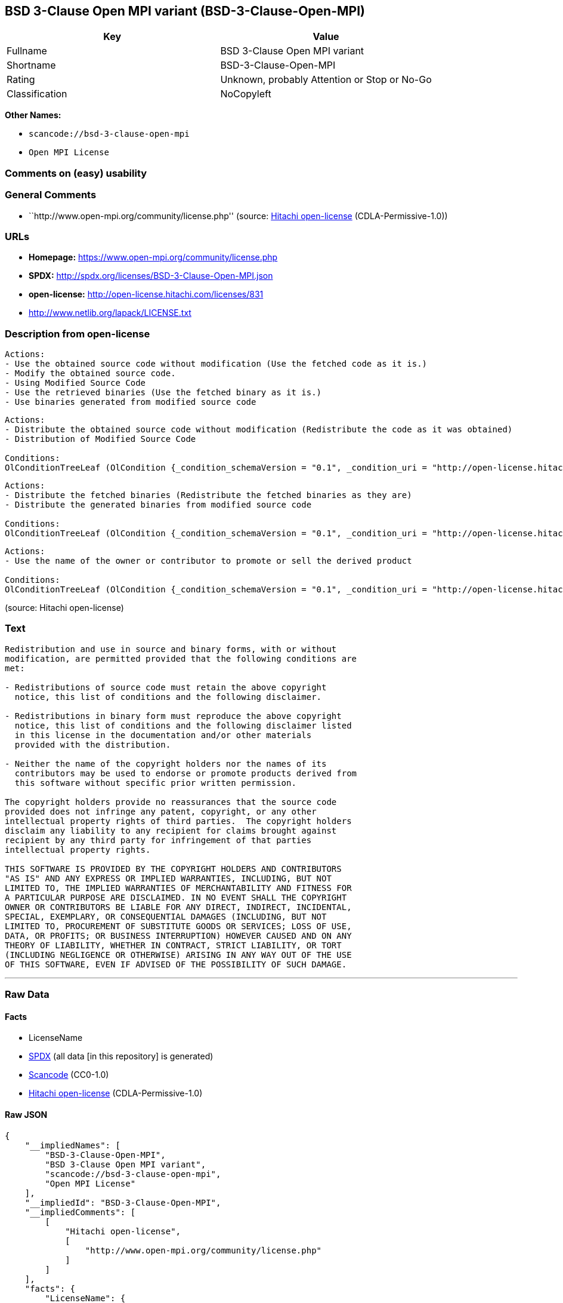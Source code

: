 == BSD 3-Clause Open MPI variant (BSD-3-Clause-Open-MPI)

[cols=",",options="header",]
|===
|Key |Value
|Fullname |BSD 3-Clause Open MPI variant
|Shortname |BSD-3-Clause-Open-MPI
|Rating |Unknown, probably Attention or Stop or No-Go
|Classification |NoCopyleft
|===

*Other Names:*

* `+scancode://bsd-3-clause-open-mpi+`
* `+Open MPI License+`

=== Comments on (easy) usability

=== General Comments

* ``http://www.open-mpi.org/community/license.php'' (source:
https://github.com/Hitachi/open-license[Hitachi open-license]
(CDLA-Permissive-1.0))

=== URLs

* *Homepage:* https://www.open-mpi.org/community/license.php
* *SPDX:* http://spdx.org/licenses/BSD-3-Clause-Open-MPI.json
* *open-license:* http://open-license.hitachi.com/licenses/831
* http://www.netlib.org/lapack/LICENSE.txt

=== Description from open-license

....
Actions:
- Use the obtained source code without modification (Use the fetched code as it is.)
- Modify the obtained source code.
- Using Modified Source Code
- Use the retrieved binaries (Use the fetched binary as it is.)
- Use binaries generated from modified source code

....

....
Actions:
- Distribute the obtained source code without modification (Redistribute the code as it was obtained)
- Distribution of Modified Source Code

Conditions:
OlConditionTreeLeaf (OlCondition {_condition_schemaVersion = "0.1", _condition_uri = "http://open-license.hitachi.com/conditions/1", _condition_baseUri = "http://open-license.hitachi.com/", _condition_id = "conditions/1", _condition_conditionType = OBLIGATION, _condition_name = Include a copyright notice, list of terms and conditions, and disclaimer included in the license, _condition_description = })

....

....
Actions:
- Distribute the fetched binaries (Redistribute the fetched binaries as they are)
- Distribute the generated binaries from modified source code

Conditions:
OlConditionTreeLeaf (OlCondition {_condition_schemaVersion = "0.1", _condition_uri = "http://open-license.hitachi.com/conditions/2", _condition_baseUri = "http://open-license.hitachi.com/", _condition_id = "conditions/2", _condition_conditionType = OBLIGATION, _condition_name = Include a copyright notice, list of terms and conditions, and disclaimer in the materials accompanying the distribution, which are included in the license, _condition_description = })

....

....
Actions:
- Use the name of the owner or contributor to promote or sell the derived product

Conditions:
OlConditionTreeLeaf (OlCondition {_condition_schemaVersion = "0.1", _condition_uri = "http://open-license.hitachi.com/conditions/3", _condition_baseUri = "http://open-license.hitachi.com/", _condition_id = "conditions/3", _condition_conditionType = REQUISITE, _condition_name = Get special permission in writing., _condition_description = })

....

(source: Hitachi open-license)

=== Text

....
Redistribution and use in source and binary forms, with or without
modification, are permitted provided that the following conditions are
met:

- Redistributions of source code must retain the above copyright
  notice, this list of conditions and the following disclaimer.

- Redistributions in binary form must reproduce the above copyright
  notice, this list of conditions and the following disclaimer listed
  in this license in the documentation and/or other materials
  provided with the distribution.

- Neither the name of the copyright holders nor the names of its
  contributors may be used to endorse or promote products derived from
  this software without specific prior written permission.

The copyright holders provide no reassurances that the source code
provided does not infringe any patent, copyright, or any other
intellectual property rights of third parties.  The copyright holders
disclaim any liability to any recipient for claims brought against
recipient by any third party for infringement of that parties
intellectual property rights.

THIS SOFTWARE IS PROVIDED BY THE COPYRIGHT HOLDERS AND CONTRIBUTORS
"AS IS" AND ANY EXPRESS OR IMPLIED WARRANTIES, INCLUDING, BUT NOT
LIMITED TO, THE IMPLIED WARRANTIES OF MERCHANTABILITY AND FITNESS FOR
A PARTICULAR PURPOSE ARE DISCLAIMED. IN NO EVENT SHALL THE COPYRIGHT
OWNER OR CONTRIBUTORS BE LIABLE FOR ANY DIRECT, INDIRECT, INCIDENTAL,
SPECIAL, EXEMPLARY, OR CONSEQUENTIAL DAMAGES (INCLUDING, BUT NOT
LIMITED TO, PROCUREMENT OF SUBSTITUTE GOODS OR SERVICES; LOSS OF USE,
DATA, OR PROFITS; OR BUSINESS INTERRUPTION) HOWEVER CAUSED AND ON ANY
THEORY OF LIABILITY, WHETHER IN CONTRACT, STRICT LIABILITY, OR TORT
(INCLUDING NEGLIGENCE OR OTHERWISE) ARISING IN ANY WAY OUT OF THE USE
OF THIS SOFTWARE, EVEN IF ADVISED OF THE POSSIBILITY OF SUCH DAMAGE.
....

'''''

=== Raw Data

==== Facts

* LicenseName
* https://spdx.org/licenses/BSD-3-Clause-Open-MPI.html[SPDX] (all data
[in this repository] is generated)
* https://github.com/nexB/scancode-toolkit/blob/develop/src/licensedcode/data/licenses/bsd-3-clause-open-mpi.yml[Scancode]
(CC0-1.0)
* https://github.com/Hitachi/open-license[Hitachi open-license]
(CDLA-Permissive-1.0)

==== Raw JSON

....
{
    "__impliedNames": [
        "BSD-3-Clause-Open-MPI",
        "BSD 3-Clause Open MPI variant",
        "scancode://bsd-3-clause-open-mpi",
        "Open MPI License"
    ],
    "__impliedId": "BSD-3-Clause-Open-MPI",
    "__impliedComments": [
        [
            "Hitachi open-license",
            [
                "http://www.open-mpi.org/community/license.php"
            ]
        ]
    ],
    "facts": {
        "LicenseName": {
            "implications": {
                "__impliedNames": [
                    "BSD-3-Clause-Open-MPI"
                ],
                "__impliedId": "BSD-3-Clause-Open-MPI"
            },
            "shortname": "BSD-3-Clause-Open-MPI",
            "otherNames": []
        },
        "SPDX": {
            "isSPDXLicenseDeprecated": false,
            "spdxFullName": "BSD 3-Clause Open MPI variant",
            "spdxDetailsURL": "http://spdx.org/licenses/BSD-3-Clause-Open-MPI.json",
            "_sourceURL": "https://spdx.org/licenses/BSD-3-Clause-Open-MPI.html",
            "spdxLicIsOSIApproved": false,
            "spdxSeeAlso": [
                "https://www.open-mpi.org/community/license.php",
                "http://www.netlib.org/lapack/LICENSE.txt"
            ],
            "_implications": {
                "__impliedNames": [
                    "BSD-3-Clause-Open-MPI",
                    "BSD 3-Clause Open MPI variant"
                ],
                "__impliedId": "BSD-3-Clause-Open-MPI",
                "__isOsiApproved": false,
                "__impliedURLs": [
                    [
                        "SPDX",
                        "http://spdx.org/licenses/BSD-3-Clause-Open-MPI.json"
                    ],
                    [
                        null,
                        "https://www.open-mpi.org/community/license.php"
                    ],
                    [
                        null,
                        "http://www.netlib.org/lapack/LICENSE.txt"
                    ]
                ]
            },
            "spdxLicenseId": "BSD-3-Clause-Open-MPI"
        },
        "Scancode": {
            "otherUrls": [
                "https://www.open-mpi.org/community/license.php",
                "http://www.netlib.org/lapack/LICENSE.txt"
            ],
            "homepageUrl": "https://www.open-mpi.org/community/license.php",
            "shortName": "BSD 3-Clause Open MPI variant",
            "textUrls": null,
            "text": "Redistribution and use in source and binary forms, with or without\nmodification, are permitted provided that the following conditions are\nmet:\n\n- Redistributions of source code must retain the above copyright\n  notice, this list of conditions and the following disclaimer.\n\n- Redistributions in binary form must reproduce the above copyright\n  notice, this list of conditions and the following disclaimer listed\n  in this license in the documentation and/or other materials\n  provided with the distribution.\n\n- Neither the name of the copyright holders nor the names of its\n  contributors may be used to endorse or promote products derived from\n  this software without specific prior written permission.\n\nThe copyright holders provide no reassurances that the source code\nprovided does not infringe any patent, copyright, or any other\nintellectual property rights of third parties.  The copyright holders\ndisclaim any liability to any recipient for claims brought against\nrecipient by any third party for infringement of that parties\nintellectual property rights.\n\nTHIS SOFTWARE IS PROVIDED BY THE COPYRIGHT HOLDERS AND CONTRIBUTORS\n\"AS IS\" AND ANY EXPRESS OR IMPLIED WARRANTIES, INCLUDING, BUT NOT\nLIMITED TO, THE IMPLIED WARRANTIES OF MERCHANTABILITY AND FITNESS FOR\nA PARTICULAR PURPOSE ARE DISCLAIMED. IN NO EVENT SHALL THE COPYRIGHT\nOWNER OR CONTRIBUTORS BE LIABLE FOR ANY DIRECT, INDIRECT, INCIDENTAL,\nSPECIAL, EXEMPLARY, OR CONSEQUENTIAL DAMAGES (INCLUDING, BUT NOT\nLIMITED TO, PROCUREMENT OF SUBSTITUTE GOODS OR SERVICES; LOSS OF USE,\nDATA, OR PROFITS; OR BUSINESS INTERRUPTION) HOWEVER CAUSED AND ON ANY\nTHEORY OF LIABILITY, WHETHER IN CONTRACT, STRICT LIABILITY, OR TORT\n(INCLUDING NEGLIGENCE OR OTHERWISE) ARISING IN ANY WAY OUT OF THE USE\nOF THIS SOFTWARE, EVEN IF ADVISED OF THE POSSIBILITY OF SUCH DAMAGE.",
            "category": "Permissive",
            "osiUrl": null,
            "owner": "Open MPI",
            "_sourceURL": "https://github.com/nexB/scancode-toolkit/blob/develop/src/licensedcode/data/licenses/bsd-3-clause-open-mpi.yml",
            "key": "bsd-3-clause-open-mpi",
            "name": "BSD 3-Clause Open MPI variant",
            "spdxId": "BSD-3-Clause-Open-MPI",
            "notes": null,
            "_implications": {
                "__impliedNames": [
                    "scancode://bsd-3-clause-open-mpi",
                    "BSD 3-Clause Open MPI variant",
                    "BSD-3-Clause-Open-MPI"
                ],
                "__impliedId": "BSD-3-Clause-Open-MPI",
                "__impliedCopyleft": [
                    [
                        "Scancode",
                        "NoCopyleft"
                    ]
                ],
                "__calculatedCopyleft": "NoCopyleft",
                "__impliedText": "Redistribution and use in source and binary forms, with or without\nmodification, are permitted provided that the following conditions are\nmet:\n\n- Redistributions of source code must retain the above copyright\n  notice, this list of conditions and the following disclaimer.\n\n- Redistributions in binary form must reproduce the above copyright\n  notice, this list of conditions and the following disclaimer listed\n  in this license in the documentation and/or other materials\n  provided with the distribution.\n\n- Neither the name of the copyright holders nor the names of its\n  contributors may be used to endorse or promote products derived from\n  this software without specific prior written permission.\n\nThe copyright holders provide no reassurances that the source code\nprovided does not infringe any patent, copyright, or any other\nintellectual property rights of third parties.  The copyright holders\ndisclaim any liability to any recipient for claims brought against\nrecipient by any third party for infringement of that parties\nintellectual property rights.\n\nTHIS SOFTWARE IS PROVIDED BY THE COPYRIGHT HOLDERS AND CONTRIBUTORS\n\"AS IS\" AND ANY EXPRESS OR IMPLIED WARRANTIES, INCLUDING, BUT NOT\nLIMITED TO, THE IMPLIED WARRANTIES OF MERCHANTABILITY AND FITNESS FOR\nA PARTICULAR PURPOSE ARE DISCLAIMED. IN NO EVENT SHALL THE COPYRIGHT\nOWNER OR CONTRIBUTORS BE LIABLE FOR ANY DIRECT, INDIRECT, INCIDENTAL,\nSPECIAL, EXEMPLARY, OR CONSEQUENTIAL DAMAGES (INCLUDING, BUT NOT\nLIMITED TO, PROCUREMENT OF SUBSTITUTE GOODS OR SERVICES; LOSS OF USE,\nDATA, OR PROFITS; OR BUSINESS INTERRUPTION) HOWEVER CAUSED AND ON ANY\nTHEORY OF LIABILITY, WHETHER IN CONTRACT, STRICT LIABILITY, OR TORT\n(INCLUDING NEGLIGENCE OR OTHERWISE) ARISING IN ANY WAY OUT OF THE USE\nOF THIS SOFTWARE, EVEN IF ADVISED OF THE POSSIBILITY OF SUCH DAMAGE.",
                "__impliedURLs": [
                    [
                        "Homepage",
                        "https://www.open-mpi.org/community/license.php"
                    ],
                    [
                        null,
                        "https://www.open-mpi.org/community/license.php"
                    ],
                    [
                        null,
                        "http://www.netlib.org/lapack/LICENSE.txt"
                    ]
                ]
            }
        },
        "Hitachi open-license": {
            "summary": "http://www.open-mpi.org/community/license.php",
            "notices": [
                {
                    "content": "the software is provided by the copyright holders and contributors \"as-is\" and without any warranties of any kind, either express or implied, including, but not limited to, implied warranties of merchantability and fitness for a particular purpose. The warranties include, but are not limited to, the implied warranties of commercial applicability and fitness for a particular purpose.",
                    "description": "There is no guarantee."
                },
                {
                    "content": "Neither the copyright owner nor any contributor, for any cause whatsoever, shall be liable for damages, regardless of how caused, and regardless of whether the liability is based on contract, strict liability, or tort (including negligence), even if they have been advised of the possibility of such damages arising from the use of the software, and even if they have been advised of the possibility of such damages. for any direct, indirect, incidental, special, punitive, or consequential damages (including, but not limited to, compensation for procurement of substitute goods or services, loss of use, loss of data, loss of profits, or business interruption). It shall not be defeated."
                },
                {
                    "content": "The copyright holder does not warrant again that the source code provided does not infringe any intellectual property rights, such as patents or copyrights, of third parties."
                }
            ],
            "_sourceURL": "http://open-license.hitachi.com/licenses/831",
            "content": "Open MPI is distributed under the \"New BSD license\"[http://www.opensource.org/licenses/bsd-license.php], listed below. \r\n----------------------------------------\r\nMost files in this release are marked with the copyrights of the\r\norganizations who have edited them.  The copyrights below are in no\r\nparticular order and generally reflect members of the Open MPI core\r\nteam who have contributed code to this release.  The copyrights for\r\ncode used under license from other parties are included in the\r\ncorresponding files.\r\n\r\nCopyright (c) 2004-2010 The Trustees of Indiana University and Indiana\r\n                        University Research and Technology\r\n                        Corporation.  All rights reserved.\r\nCopyright (c) 2004-2010 The University of Tennessee and The University\r\n                        of Tennessee Research Foundation.  All rights\r\n                        reserved.\r\nCopyright (c) 2004-2010 High Performance Computing Center Stuttgart, \r\n                        University of Stuttgart.  All rights reserved.\r\nCopyright (c) 2004-2008 The Regents of the University of California.\r\n                        All rights reserved.\r\nCopyright (c) 2006-2010 Los Alamos National Security, LLC.  All rights\r\n                        reserved. \r\nCopyright (c) 2006-2010 Cisco Systems, Inc.  All rights reserved.\r\nCopyright (c) 2006-2010 Voltaire, Inc. All rights reserved.\r\nCopyright (c) 2006-2011 Sandia National Laboratories. All rights reserved.\r\nCopyright (c) 2006-2010 Sun Microsystems, Inc.  All rights reserved.\r\n                        Use is subject to license terms.\r\nCopyright (c) 2006-2010 The University of Houston. All rights reserved.\r\nCopyright (c) 2006-2009 Myricom, Inc.  All rights reserved.\r\nCopyright (c) 2007-2008 UT-Battelle, LLC. All rights reserved.\r\nCopyright (c) 2007-2010 IBM Corporation.  All rights reserved.\r\nCopyright (c) 1998-2005 Forschungszentrum Juelich, Juelich Supercomputing \r\n                        Centre, Federal Republic of Germany\r\nCopyright (c) 2005-2008 ZIH, TU Dresden, Federal Republic of Germany\r\nCopyright (c) 2007      Evergrid, Inc. All rights reserved.\r\nCopyright (c) 2008      Chelsio, Inc.  All rights reserved.\r\nCopyright (c) 2008-2009 Institut National de Recherche en\r\n                        Informatique.  All rights reserved.\r\nCopyright (c) 2007      Lawrence Livermore National Security, LLC.\r\n                        All rights reserved.\r\nCopyright (c) 2007-2009 Mellanox Technologies.  All rights reserved.\r\nCopyright (c) 2006-2010 QLogic Corporation.  All rights reserved.\r\nCopyright (c) 2008-2010 Oak Ridge National Labs.  All rights reserved.\r\nCopyright (c) 2006-2010 Oracle and/or its affiliates.  All rights reserved.\r\nCopyright (c) 2009      Bull SAS.  All rights reserved.\r\nCopyright (c) 2010      ARM ltd.  All rights reserved.\r\nCopyright (c) 2010-2011 Alex Brick <bricka@ccs.neu.edu>.  All rights reserved.\r\nCopyright (c) 2013-2014 Intel, Inc. All rights reserved.\r\nCopyright (c) 2011-2014 NVIDIA Corporation.  All rights reserved.\r\n\r\n$COPYRIGHT$\r\n\r\nAdditional copyrights may follow\r\n\r\n$HEADER$\r\n\r\nRedistribution and use in source and binary forms, with or without\r\nmodification, are permitted provided that the following conditions are\r\nmet:\r\n\r\n- Redistributions of source code must retain the above copyright\r\n  notice, this list of conditions and the following disclaimer.\r\n\r\n- Redistributions in binary form must reproduce the above copyright\r\n  notice, this list of conditions and the following disclaimer listed\r\n  in this license in the documentation and/or other materials\r\n  provided with the distribution.\r\n\r\n- Neither the name of the copyright holders nor the names of its\r\n  contributors may be used to endorse or promote products derived from\r\n  this software without specific prior written permission.\r\n\r\nThe copyright holders provide no reassurances that the source code\r\nprovided does not infringe any patent, copyright, or any other\r\nintellectual property rights of third parties.  The copyright holders\r\ndisclaim any liability to any recipient for claims brought against\r\nrecipient by any third party for infringement of that parties\r\nintellectual property rights.\r\n\r\nTHIS SOFTWARE IS PROVIDED BY THE COPYRIGHT HOLDERS AND CONTRIBUTORS\r\n\"AS IS\" AND ANY EXPRESS OR IMPLIED WARRANTIES, INCLUDING, BUT NOT\r\nLIMITED TO, THE IMPLIED WARRANTIES OF MERCHANTABILITY AND FITNESS FOR\r\nA PARTICULAR PURPOSE ARE DISCLAIMED. IN NO EVENT SHALL THE COPYRIGHT\r\nOWNER OR CONTRIBUTORS BE LIABLE FOR ANY DIRECT, INDIRECT, INCIDENTAL,\r\nSPECIAL, EXEMPLARY, OR CONSEQUENTIAL DAMAGES (INCLUDING, BUT NOT\r\nLIMITED TO, PROCUREMENT OF SUBSTITUTE GOODS OR SERVICES; LOSS OF USE,\r\nDATA, OR PROFITS; OR BUSINESS INTERRUPTION) HOWEVER CAUSED AND ON ANY\r\nTHEORY OF LIABILITY, WHETHER IN CONTRACT, STRICT LIABILITY, OR TORT\r\n(INCLUDING NEGLIGENCE OR OTHERWISE) ARISING IN ANY WAY OUT OF THE USE\r\nOF THIS SOFTWARE, EVEN IF ADVISED OF THE POSSIBILITY OF SUCH DAMAGE.",
            "name": "Open MPI License",
            "permissions": [
                {
                    "actions": [
                        {
                            "name": "Use the obtained source code without modification",
                            "description": "Use the fetched code as it is."
                        },
                        {
                            "name": "Modify the obtained source code."
                        },
                        {
                            "name": "Using Modified Source Code"
                        },
                        {
                            "name": "Use the retrieved binaries",
                            "description": "Use the fetched binary as it is."
                        },
                        {
                            "name": "Use binaries generated from modified source code"
                        }
                    ],
                    "_str": "Actions:\n- Use the obtained source code without modification (Use the fetched code as it is.)\n- Modify the obtained source code.\n- Using Modified Source Code\n- Use the retrieved binaries (Use the fetched binary as it is.)\n- Use binaries generated from modified source code\n\n",
                    "conditions": null
                },
                {
                    "actions": [
                        {
                            "name": "Distribute the obtained source code without modification",
                            "description": "Redistribute the code as it was obtained"
                        },
                        {
                            "name": "Distribution of Modified Source Code"
                        }
                    ],
                    "_str": "Actions:\n- Distribute the obtained source code without modification (Redistribute the code as it was obtained)\n- Distribution of Modified Source Code\n\nConditions:\nOlConditionTreeLeaf (OlCondition {_condition_schemaVersion = \"0.1\", _condition_uri = \"http://open-license.hitachi.com/conditions/1\", _condition_baseUri = \"http://open-license.hitachi.com/\", _condition_id = \"conditions/1\", _condition_conditionType = OBLIGATION, _condition_name = Include a copyright notice, list of terms and conditions, and disclaimer included in the license, _condition_description = })\n\n",
                    "conditions": {
                        "name": "Include a copyright notice, list of terms and conditions, and disclaimer included in the license",
                        "type": "OBLIGATION"
                    }
                },
                {
                    "actions": [
                        {
                            "name": "Distribute the fetched binaries",
                            "description": "Redistribute the fetched binaries as they are"
                        },
                        {
                            "name": "Distribute the generated binaries from modified source code"
                        }
                    ],
                    "_str": "Actions:\n- Distribute the fetched binaries (Redistribute the fetched binaries as they are)\n- Distribute the generated binaries from modified source code\n\nConditions:\nOlConditionTreeLeaf (OlCondition {_condition_schemaVersion = \"0.1\", _condition_uri = \"http://open-license.hitachi.com/conditions/2\", _condition_baseUri = \"http://open-license.hitachi.com/\", _condition_id = \"conditions/2\", _condition_conditionType = OBLIGATION, _condition_name = Include a copyright notice, list of terms and conditions, and disclaimer in the materials accompanying the distribution, which are included in the license, _condition_description = })\n\n",
                    "conditions": {
                        "name": "Include a copyright notice, list of terms and conditions, and disclaimer in the materials accompanying the distribution, which are included in the license",
                        "type": "OBLIGATION"
                    }
                },
                {
                    "actions": [
                        {
                            "name": "Use the name of the owner or contributor to promote or sell the derived product"
                        }
                    ],
                    "_str": "Actions:\n- Use the name of the owner or contributor to promote or sell the derived product\n\nConditions:\nOlConditionTreeLeaf (OlCondition {_condition_schemaVersion = \"0.1\", _condition_uri = \"http://open-license.hitachi.com/conditions/3\", _condition_baseUri = \"http://open-license.hitachi.com/\", _condition_id = \"conditions/3\", _condition_conditionType = REQUISITE, _condition_name = Get special permission in writing., _condition_description = })\n\n",
                    "conditions": {
                        "name": "Get special permission in writing.",
                        "type": "REQUISITE"
                    }
                }
            ],
            "_implications": {
                "__impliedNames": [
                    "Open MPI License",
                    "BSD-3-Clause-Open-MPI"
                ],
                "__impliedComments": [
                    [
                        "Hitachi open-license",
                        [
                            "http://www.open-mpi.org/community/license.php"
                        ]
                    ]
                ],
                "__impliedText": "Open MPI is distributed under the \"New BSD license\"[http://www.opensource.org/licenses/bsd-license.php], listed below. \r\n----------------------------------------\r\nMost files in this release are marked with the copyrights of the\r\norganizations who have edited them.  The copyrights below are in no\r\nparticular order and generally reflect members of the Open MPI core\r\nteam who have contributed code to this release.  The copyrights for\r\ncode used under license from other parties are included in the\r\ncorresponding files.\r\n\r\nCopyright (c) 2004-2010 The Trustees of Indiana University and Indiana\r\n                        University Research and Technology\r\n                        Corporation.  All rights reserved.\r\nCopyright (c) 2004-2010 The University of Tennessee and The University\r\n                        of Tennessee Research Foundation.  All rights\r\n                        reserved.\r\nCopyright (c) 2004-2010 High Performance Computing Center Stuttgart, \r\n                        University of Stuttgart.  All rights reserved.\r\nCopyright (c) 2004-2008 The Regents of the University of California.\r\n                        All rights reserved.\r\nCopyright (c) 2006-2010 Los Alamos National Security, LLC.  All rights\r\n                        reserved. \r\nCopyright (c) 2006-2010 Cisco Systems, Inc.  All rights reserved.\r\nCopyright (c) 2006-2010 Voltaire, Inc. All rights reserved.\r\nCopyright (c) 2006-2011 Sandia National Laboratories. All rights reserved.\r\nCopyright (c) 2006-2010 Sun Microsystems, Inc.  All rights reserved.\r\n                        Use is subject to license terms.\r\nCopyright (c) 2006-2010 The University of Houston. All rights reserved.\r\nCopyright (c) 2006-2009 Myricom, Inc.  All rights reserved.\r\nCopyright (c) 2007-2008 UT-Battelle, LLC. All rights reserved.\r\nCopyright (c) 2007-2010 IBM Corporation.  All rights reserved.\r\nCopyright (c) 1998-2005 Forschungszentrum Juelich, Juelich Supercomputing \r\n                        Centre, Federal Republic of Germany\r\nCopyright (c) 2005-2008 ZIH, TU Dresden, Federal Republic of Germany\r\nCopyright (c) 2007      Evergrid, Inc. All rights reserved.\r\nCopyright (c) 2008      Chelsio, Inc.  All rights reserved.\r\nCopyright (c) 2008-2009 Institut National de Recherche en\r\n                        Informatique.  All rights reserved.\r\nCopyright (c) 2007      Lawrence Livermore National Security, LLC.\r\n                        All rights reserved.\r\nCopyright (c) 2007-2009 Mellanox Technologies.  All rights reserved.\r\nCopyright (c) 2006-2010 QLogic Corporation.  All rights reserved.\r\nCopyright (c) 2008-2010 Oak Ridge National Labs.  All rights reserved.\r\nCopyright (c) 2006-2010 Oracle and/or its affiliates.  All rights reserved.\r\nCopyright (c) 2009      Bull SAS.  All rights reserved.\r\nCopyright (c) 2010      ARM ltd.  All rights reserved.\r\nCopyright (c) 2010-2011 Alex Brick <bricka@ccs.neu.edu>.  All rights reserved.\r\nCopyright (c) 2013-2014 Intel, Inc. All rights reserved.\r\nCopyright (c) 2011-2014 NVIDIA Corporation.  All rights reserved.\r\n\r\n$COPYRIGHT$\r\n\r\nAdditional copyrights may follow\r\n\r\n$HEADER$\r\n\r\nRedistribution and use in source and binary forms, with or without\r\nmodification, are permitted provided that the following conditions are\r\nmet:\r\n\r\n- Redistributions of source code must retain the above copyright\r\n  notice, this list of conditions and the following disclaimer.\r\n\r\n- Redistributions in binary form must reproduce the above copyright\r\n  notice, this list of conditions and the following disclaimer listed\r\n  in this license in the documentation and/or other materials\r\n  provided with the distribution.\r\n\r\n- Neither the name of the copyright holders nor the names of its\r\n  contributors may be used to endorse or promote products derived from\r\n  this software without specific prior written permission.\r\n\r\nThe copyright holders provide no reassurances that the source code\r\nprovided does not infringe any patent, copyright, or any other\r\nintellectual property rights of third parties.  The copyright holders\r\ndisclaim any liability to any recipient for claims brought against\r\nrecipient by any third party for infringement of that parties\r\nintellectual property rights.\r\n\r\nTHIS SOFTWARE IS PROVIDED BY THE COPYRIGHT HOLDERS AND CONTRIBUTORS\r\n\"AS IS\" AND ANY EXPRESS OR IMPLIED WARRANTIES, INCLUDING, BUT NOT\r\nLIMITED TO, THE IMPLIED WARRANTIES OF MERCHANTABILITY AND FITNESS FOR\r\nA PARTICULAR PURPOSE ARE DISCLAIMED. IN NO EVENT SHALL THE COPYRIGHT\r\nOWNER OR CONTRIBUTORS BE LIABLE FOR ANY DIRECT, INDIRECT, INCIDENTAL,\r\nSPECIAL, EXEMPLARY, OR CONSEQUENTIAL DAMAGES (INCLUDING, BUT NOT\r\nLIMITED TO, PROCUREMENT OF SUBSTITUTE GOODS OR SERVICES; LOSS OF USE,\r\nDATA, OR PROFITS; OR BUSINESS INTERRUPTION) HOWEVER CAUSED AND ON ANY\r\nTHEORY OF LIABILITY, WHETHER IN CONTRACT, STRICT LIABILITY, OR TORT\r\n(INCLUDING NEGLIGENCE OR OTHERWISE) ARISING IN ANY WAY OUT OF THE USE\r\nOF THIS SOFTWARE, EVEN IF ADVISED OF THE POSSIBILITY OF SUCH DAMAGE.",
                "__impliedURLs": [
                    [
                        "open-license",
                        "http://open-license.hitachi.com/licenses/831"
                    ]
                ]
            }
        }
    },
    "__impliedCopyleft": [
        [
            "Scancode",
            "NoCopyleft"
        ]
    ],
    "__calculatedCopyleft": "NoCopyleft",
    "__isOsiApproved": false,
    "__impliedText": "Redistribution and use in source and binary forms, with or without\nmodification, are permitted provided that the following conditions are\nmet:\n\n- Redistributions of source code must retain the above copyright\n  notice, this list of conditions and the following disclaimer.\n\n- Redistributions in binary form must reproduce the above copyright\n  notice, this list of conditions and the following disclaimer listed\n  in this license in the documentation and/or other materials\n  provided with the distribution.\n\n- Neither the name of the copyright holders nor the names of its\n  contributors may be used to endorse or promote products derived from\n  this software without specific prior written permission.\n\nThe copyright holders provide no reassurances that the source code\nprovided does not infringe any patent, copyright, or any other\nintellectual property rights of third parties.  The copyright holders\ndisclaim any liability to any recipient for claims brought against\nrecipient by any third party for infringement of that parties\nintellectual property rights.\n\nTHIS SOFTWARE IS PROVIDED BY THE COPYRIGHT HOLDERS AND CONTRIBUTORS\n\"AS IS\" AND ANY EXPRESS OR IMPLIED WARRANTIES, INCLUDING, BUT NOT\nLIMITED TO, THE IMPLIED WARRANTIES OF MERCHANTABILITY AND FITNESS FOR\nA PARTICULAR PURPOSE ARE DISCLAIMED. IN NO EVENT SHALL THE COPYRIGHT\nOWNER OR CONTRIBUTORS BE LIABLE FOR ANY DIRECT, INDIRECT, INCIDENTAL,\nSPECIAL, EXEMPLARY, OR CONSEQUENTIAL DAMAGES (INCLUDING, BUT NOT\nLIMITED TO, PROCUREMENT OF SUBSTITUTE GOODS OR SERVICES; LOSS OF USE,\nDATA, OR PROFITS; OR BUSINESS INTERRUPTION) HOWEVER CAUSED AND ON ANY\nTHEORY OF LIABILITY, WHETHER IN CONTRACT, STRICT LIABILITY, OR TORT\n(INCLUDING NEGLIGENCE OR OTHERWISE) ARISING IN ANY WAY OUT OF THE USE\nOF THIS SOFTWARE, EVEN IF ADVISED OF THE POSSIBILITY OF SUCH DAMAGE.",
    "__impliedURLs": [
        [
            "SPDX",
            "http://spdx.org/licenses/BSD-3-Clause-Open-MPI.json"
        ],
        [
            null,
            "https://www.open-mpi.org/community/license.php"
        ],
        [
            null,
            "http://www.netlib.org/lapack/LICENSE.txt"
        ],
        [
            "Homepage",
            "https://www.open-mpi.org/community/license.php"
        ],
        [
            "open-license",
            "http://open-license.hitachi.com/licenses/831"
        ]
    ]
}
....

==== Dot Cluster Graph

../dot/BSD-3-Clause-Open-MPI.svg